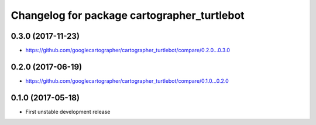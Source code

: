^^^^^^^^^^^^^^^^^^^^^^^^^^^^^^^^^^^^^^^^^^^^
Changelog for package cartographer_turtlebot
^^^^^^^^^^^^^^^^^^^^^^^^^^^^^^^^^^^^^^^^^^^^

0.3.0 (2017-11-23)
------------------
* https://github.com/googlecartographer/cartographer_turtlebot/compare/0.2.0...0.3.0

0.2.0 (2017-06-19)
------------------
* https://github.com/googlecartographer/cartographer_turtlebot/compare/0.1.0...0.2.0

0.1.0 (2017-05-18)
------------------
* First unstable development release
